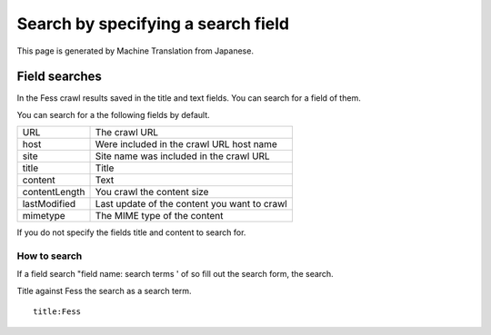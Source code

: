 ===================================
Search by specifying a search field
===================================

This page is generated by Machine Translation from Japanese.

Field searches
==============

In the Fess crawl results saved in the title and text fields. You can
search for a field of them.

You can search for a the following fields by default.

+-----------------+------------------------------------------------+
| URL             | The crawl URL                                  |
+-----------------+------------------------------------------------+
| host            | Were included in the crawl URL host name       |
+-----------------+------------------------------------------------+
| site            | Site name was included in the crawl URL        |
+-----------------+------------------------------------------------+
| title           | Title                                          |
+-----------------+------------------------------------------------+
| content         | Text                                           |
+-----------------+------------------------------------------------+
| contentLength   | You crawl the content size                     |
+-----------------+------------------------------------------------+
| lastModified    | Last update of the content you want to crawl   |
+-----------------+------------------------------------------------+
| mimetype        | The MIME type of the content                   |
+-----------------+------------------------------------------------+

If you do not specify the fields title and content to search for.

How to search
-------------

If a field search "field name: search terms ' of so fill out the search
form, the search.

Title against Fess the search as a search term.

::

    title:Fess
